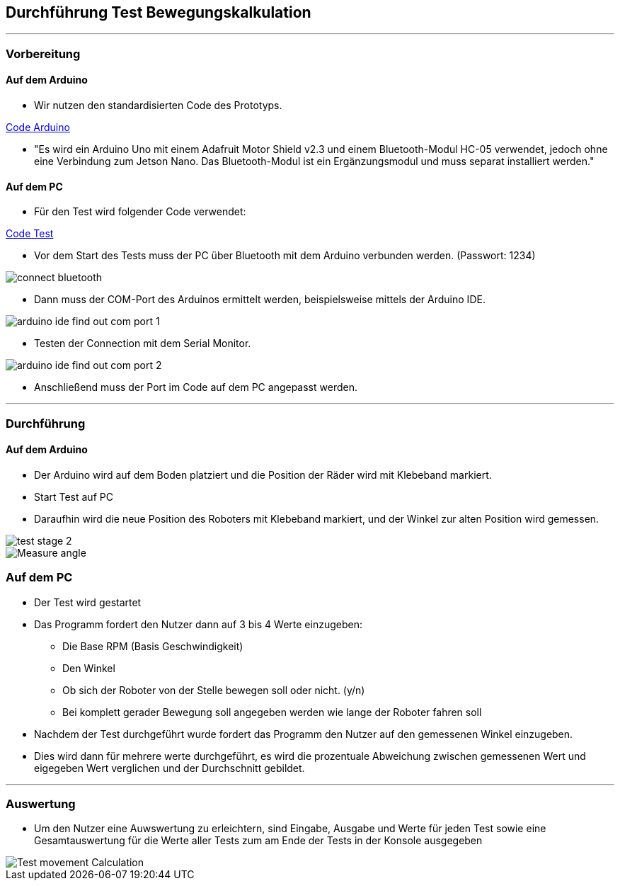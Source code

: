 :imagesdir: Movement_calculation_test

== Durchführung Test Bewegungskalkulation

''''
=== Vorbereitung

==== Auf dem Arduino

- Wir nutzen den standardisierten Code des Prototyps.

https://github.com/tBuddy00/Follow-Me-Roboter/tree/main/src/Arduino/Skript/serial_read/serial_read.ino[Code Arduino]

- "Es wird ein Arduino Uno mit einem Adafruit Motor Shield v2.3 und einem Bluetooth-Modul HC-05 verwendet, jedoch ohne eine Verbindung zum Jetson Nano. Das Bluetooth-Modul ist ein Ergänzungsmodul und muss separat installiert werden."

==== Auf dem PC

- Für den Test wird folgender Code verwendet:

https://github.com/tBuddy00/Follow-Me-Roboter/tree/main/src/Arduino/Test/calculate_movement_test.py[Code Test]

- Vor dem Start des Tests muss der PC über Bluetooth mit dem Arduino verbunden werden. (Passwort: 1234)

image::connect_bluetooth.png[]

- Dann muss der COM-Port des Arduinos ermittelt werden, beispielsweise mittels der Arduino IDE.

image::arduino_ide_find_out_com_port_1.png[]

- Testen der Connection mit dem Serial Monitor.

image::arduino_ide_find_out_com_port_2.png[]

- Anschließend muss der Port im Code auf dem PC angepasst werden.

''''

=== Durchführung

==== Auf dem Arduino

- Der Arduino wird auf dem Boden platziert und die Position der Räder wird mit Klebeband markiert.

- Start Test auf PC

- Daraufhin wird die neue Position des Roboters mit Klebeband markiert, und der Winkel zur alten Position wird gemessen.

image::test_stage_2.png[]

image::Measure_angle.png[]

=== Auf dem PC
- Der Test wird gestartet

- Das Programm fordert den Nutzer dann auf 3 bis 4 Werte einzugeben:

* Die Base RPM (Basis Geschwindigkeit)

* Den Winkel

* Ob sich der Roboter von der Stelle bewegen soll oder nicht. (y/n)

* Bei komplett gerader Bewegung soll angegeben werden wie lange der Roboter fahren soll

- Nachdem der Test durchgeführt wurde fordert das Programm den Nutzer auf den gemessenen Winkel einzugeben.

- Dies wird dann für mehrere werte durchgeführt, es wird die prozentuale Abweichung zwischen gemessenen Wert und eigegeben Wert verglichen und der Durchschnitt gebildet.


''''

=== Auswertung

- Um den Nutzer eine Auwswertung zu erleichtern, sind Eingabe, Ausgabe und Werte für jeden Test sowie eine Gesamtauswertung für die Werte aller Tests zum am Ende der Tests in der Konsole ausgegeben

image::Test_movement_Calculation.PNG[]